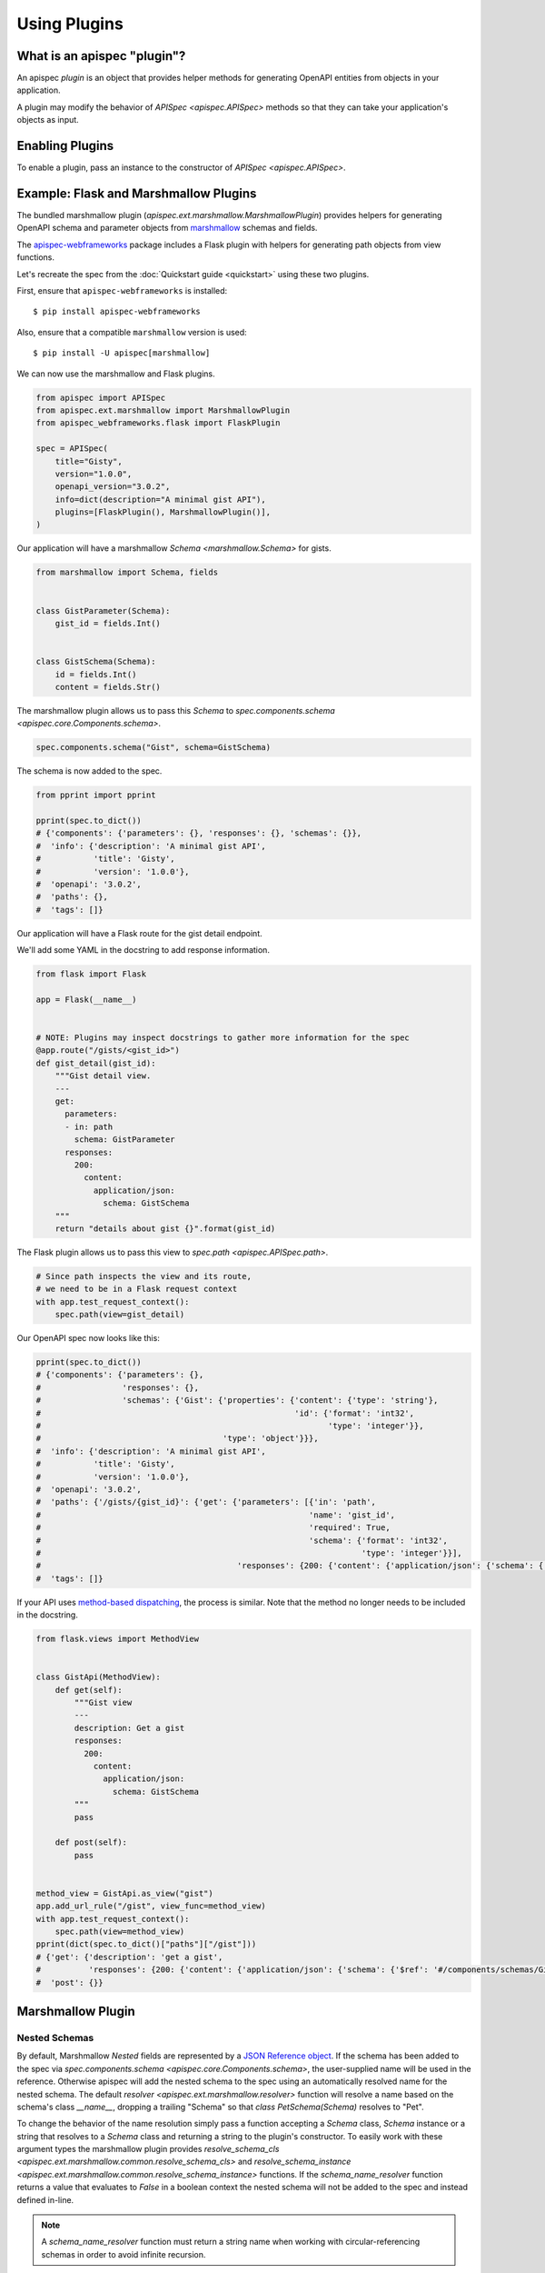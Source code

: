 Using Plugins
=============

What is an apispec "plugin"?
----------------------------

An apispec *plugin* is an object that provides helper methods for generating OpenAPI entities from objects in your application.

A plugin may modify the behavior of `APISpec <apispec.APISpec>` methods so that they can take your application's objects as input.

Enabling Plugins
----------------

To enable a plugin, pass an instance to the constructor of `APISpec <apispec.APISpec>`.

.. code-block:: python
    :emphasize-lines: 9

    from apispec import APISpec
    from apispec.ext.marshmallow import MarshmallowPlugin

    spec = APISpec(
        title="Gisty",
        version="1.0.0",
        openapi_version="3.0.2",
        info=dict(description="A minimal gist API"),
        plugins=[MarshmallowPlugin()],
    )


Example: Flask and Marshmallow Plugins
--------------------------------------

The bundled marshmallow plugin (`apispec.ext.marshmallow.MarshmallowPlugin`)
provides helpers for generating OpenAPI schema and parameter objects from `marshmallow <https://marshmallow.readthedocs.io/en/latest/>`_ schemas and fields.

The `apispec-webframeworks <https://github.com/marshmallow-code/apispec-webframeworks>`_
package includes a Flask plugin with helpers for generating path objects from view functions.

Let's recreate the spec from the :doc:`Quickstart guide <quickstart>` using these two plugins.

First, ensure that ``apispec-webframeworks`` is installed: ::

    $ pip install apispec-webframeworks

Also, ensure that a compatible ``marshmallow`` version is used: ::

    $ pip install -U apispec[marshmallow]

We can now use the marshmallow and Flask plugins.

.. code-block:: python

    from apispec import APISpec
    from apispec.ext.marshmallow import MarshmallowPlugin
    from apispec_webframeworks.flask import FlaskPlugin

    spec = APISpec(
        title="Gisty",
        version="1.0.0",
        openapi_version="3.0.2",
        info=dict(description="A minimal gist API"),
        plugins=[FlaskPlugin(), MarshmallowPlugin()],
    )


Our application will have a marshmallow `Schema <marshmallow.Schema>` for gists.

.. code-block:: python

    from marshmallow import Schema, fields


    class GistParameter(Schema):
        gist_id = fields.Int()


    class GistSchema(Schema):
        id = fields.Int()
        content = fields.Str()


The marshmallow plugin allows us to pass this `Schema` to
`spec.components.schema <apispec.core.Components.schema>`.


.. code-block:: python

    spec.components.schema("Gist", schema=GistSchema)

The schema is now added to the spec.

.. code-block:: python

    from pprint import pprint

    pprint(spec.to_dict())
    # {'components': {'parameters': {}, 'responses': {}, 'schemas': {}},
    #  'info': {'description': 'A minimal gist API',
    #           'title': 'Gisty',
    #           'version': '1.0.0'},
    #  'openapi': '3.0.2',
    #  'paths': {},
    #  'tags': []}

Our application will have a Flask route for the gist detail endpoint.

We'll add some YAML in the docstring to add response information.

.. code-block:: python

    from flask import Flask

    app = Flask(__name__)


    # NOTE: Plugins may inspect docstrings to gather more information for the spec
    @app.route("/gists/<gist_id>")
    def gist_detail(gist_id):
        """Gist detail view.
        ---
        get:
          parameters:
          - in: path
            schema: GistParameter
          responses:
            200:
              content:
                application/json:
                  schema: GistSchema
        """
        return "details about gist {}".format(gist_id)

The Flask plugin allows us to pass this view to `spec.path <apispec.APISpec.path>`.


.. code-block:: python

    # Since path inspects the view and its route,
    # we need to be in a Flask request context
    with app.test_request_context():
        spec.path(view=gist_detail)


Our OpenAPI spec now looks like this:

.. code-block:: python

    pprint(spec.to_dict())
    # {'components': {'parameters': {},
    #                 'responses': {},
    #                 'schemas': {'Gist': {'properties': {'content': {'type': 'string'},
    #                                                     'id': {'format': 'int32',
    #                                                            'type': 'integer'}},
    #                                      'type': 'object'}}},
    #  'info': {'description': 'A minimal gist API',
    #           'title': 'Gisty',
    #           'version': '1.0.0'},
    #  'openapi': '3.0.2',
    #  'paths': {'/gists/{gist_id}': {'get': {'parameters': [{'in': 'path',
    #                                                        'name': 'gist_id',
    #                                                        'required': True,
    #                                                        'schema': {'format': 'int32',
    #                                                                   'type': 'integer'}}],
    #                                         'responses': {200: {'content': {'application/json': {'schema': {'$ref': '#/components/schemas/Gist'}}}}}}}},
    #  'tags': []}

If your API uses `method-based dispatching <http://flask.pocoo.org/docs/0.12/views/#method-based-dispatching>`_, the process is similar. Note that the method no longer needs to be included in the docstring.

.. code-block:: python

    from flask.views import MethodView


    class GistApi(MethodView):
        def get(self):
            """Gist view
            ---
            description: Get a gist
            responses:
              200:
                content:
                  application/json:
                    schema: GistSchema
            """
            pass

        def post(self):
            pass


    method_view = GistApi.as_view("gist")
    app.add_url_rule("/gist", view_func=method_view)
    with app.test_request_context():
        spec.path(view=method_view)
    pprint(dict(spec.to_dict()["paths"]["/gist"]))
    # {'get': {'description': 'get a gist',
    #          'responses': {200: {'content': {'application/json': {'schema': {'$ref': '#/components/schemas/Gist'}}}}}},
    #  'post': {}}


Marshmallow Plugin
------------------

.. _marshmallow_nested_schemas:

Nested Schemas
**************

By default, Marshmallow `Nested` fields are represented by a `JSON Reference object
<https://github.com/OAI/OpenAPI-Specification/blob/master/versions/3.0.2.md#referenceObject>`_.
If the schema has been added to the spec via `spec.components.schema <apispec.core.Components.schema>`,
the user-supplied name will be used in the reference. Otherwise apispec will
add the nested schema to the spec using an automatically resolved name for the
nested schema. The default `resolver <apispec.ext.marshmallow.resolver>`
function will resolve a name based on the schema's class `__name__`, dropping a
trailing "Schema" so that `class PetSchema(Schema)` resolves to "Pet".

To change the behavior of the name resolution simply pass a
function accepting a `Schema` class, `Schema` instance or a string that resolves
to a `Schema` class and returning a string to the plugin's
constructor. To easily work with these argument types the marshmallow plugin provides
`resolve_schema_cls <apispec.ext.marshmallow.common.resolve_schema_cls>`
and `resolve_schema_instance <apispec.ext.marshmallow.common.resolve_schema_instance>`
functions. If the `schema_name_resolver` function returns a value that
evaluates to `False` in a boolean context the nested schema will not be added to
the spec and instead defined in-line.

.. note::
    A `schema_name_resolver` function must return a string name when
    working with circular-referencing schemas in order to avoid infinite
    recursion.

Schema Modifiers
****************

apispec will respect schema modifiers such as ``exclude`` and ``partial`` in the generated schema definition. If a schema is initialized with modifiers, apispec will treat each combination of modifiers as a unique schema definition.

Custom DateTime format
*************

apispec support all four basic formats of `marshmallow.fields.DateTime`: ``"rfc"`` (for RFC822), ``"iso"`` (for ISO8601), 
``"timestamp"``, ``"timestamp_ms"`` (for a POSIX timestamp).

If you are using a custom DateTime format you should pass a regex string to the ``pattern`` parametter in your field ``metadata``. 

.. code-block:: python

    class SchemaWithCustomDate(Schema):
        french_date = ma.DateTime(
            format="%d-%m%Y %H:%M:%S",
            metadata={"pattern": r"^\d{2}-\d{2}-\d{4} \d{2}:\d{2}:\d{2}$"},
        )

Custom Fields
*************

apispec maps standard marshmallow fields to OpenAPI types and formats. If your
custom field subclasses a standard marshmallow `Field` class then it will
inherit the default mapping. If you want to override the OpenAPI type and format
for custom fields, use the
`map_to_openapi_type <apispec.ext.marshmallow.MarshmallowPlugin.map_to_openapi_type>`
method. It can be invoked with either a pair of strings providing the
OpenAPI type and format, or a marshmallow `Field` that has the desired target mapping.

.. code-block:: python

    from apispec import APISpec
    from apispec.ext.marshmallow import MarshmallowPlugin
    from marshmallow.fields import Integer, Field

    ma_plugin = MarshmallowPlugin()

    spec = APISpec(
        title="Demo", version="0.1", openapi_version="3.0.0", plugins=(ma_plugin,)
    )


    # Inherits Integer mapping of ('integer', None)
    class CustomInteger(Integer):
        pass


    # Override Integer mapping
    class Int32(Integer):
        pass


    ma_plugin.map_to_openapi_type(Int32, "string", "int32")


    # Map to ('integer', None) like Integer
    class IntegerLike(Field):
        pass


    ma_plugin.map_to_openapi_type(IntegerLike, Integer)

In situations where greater control of the properties generated for a custom field
is desired, users may add custom logic to the conversion of fields to OpenAPI properties
through the use of the `add_attribute_function
<apispec.ext.marshmallow.field_converter.FieldConverterMixin.add_attribute_function>`
method. Continuing from the example above:

.. code-block:: python

    def my_custom_field2properties(self, field, **kwargs):
        """Add an OpenAPI extension flag to MyCustomField instances"""
        ret = {}
        if isinstance(field, MyCustomField):
            if self.openapi_version.major > 2:
                ret["x-customString"] = True
        return ret


    ma_plugin.converter.add_attribute_function(my_custom_field2properties)

The function passed to `add_attribute_function` will be bound to the converter.
It must accept the converter instance as first positional argument.

In some rare cases, typically with container fields such as fields derived from
:class:`List <marshmallow.fields.List>`, documenting the parameters using this
field require some more customization.
This can be achieved using the `add_parameter_attribute_function
<apispec.ext.marshmallow.openapi.OpenAPIConverter.add_parameter_attribute_function>`
method.

For instance, when documenting webargs's
:class:`DelimitedList <webargs.fields.DelimitedList>` field, one may register
this function:

.. code-block:: python

    def delimited_list2param(self, field, **kwargs):
        ret: dict = {}
        if isinstance(field, DelimitedList):
            if self.openapi_version.major < 3:
                ret["collectionFormat"] = "csv"
            else:
                ret["explode"] = False
                ret["style"] = "form"
        return ret


    ma_plugin.converter.add_parameter_attribute_function(delimited_list2param)

Next Steps
----------

You now know how to use plugins. The next section will show you how to write plugins: :doc:`Writing Plugins <writing_plugins>`.
